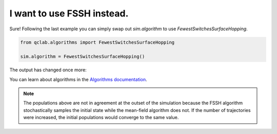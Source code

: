 .. _change-algorithm:

I want to use FSSH instead.
===========================

Sure! Following the last example you can simply swap out `sim.algorithm` to use `FewestSwitchesSurfaceHopping`.

.. code-block:: python


    from qclab.algorithms import FewestSwitchesSurfaceHopping

    sim.algorithm = FewestSwitchesSurfaceHopping()

The output has changed once more:


.. image:: fssh_lreorg.png
    :alt: Population dynamics.
    :align: center
    :width: 50%


You can learn about algorithms in the `Algorithms documentation <../../user_guide/algorithms/algorithms.html>`_.


.. note::

    The populations above are not in agreement at the outset of the simulation because the FSSH algorithm 
    stochastically samples the initial state while the mean-field algorithm does not. If the number of trajectories 
    were increased, the initial populations would converge to the same value.
